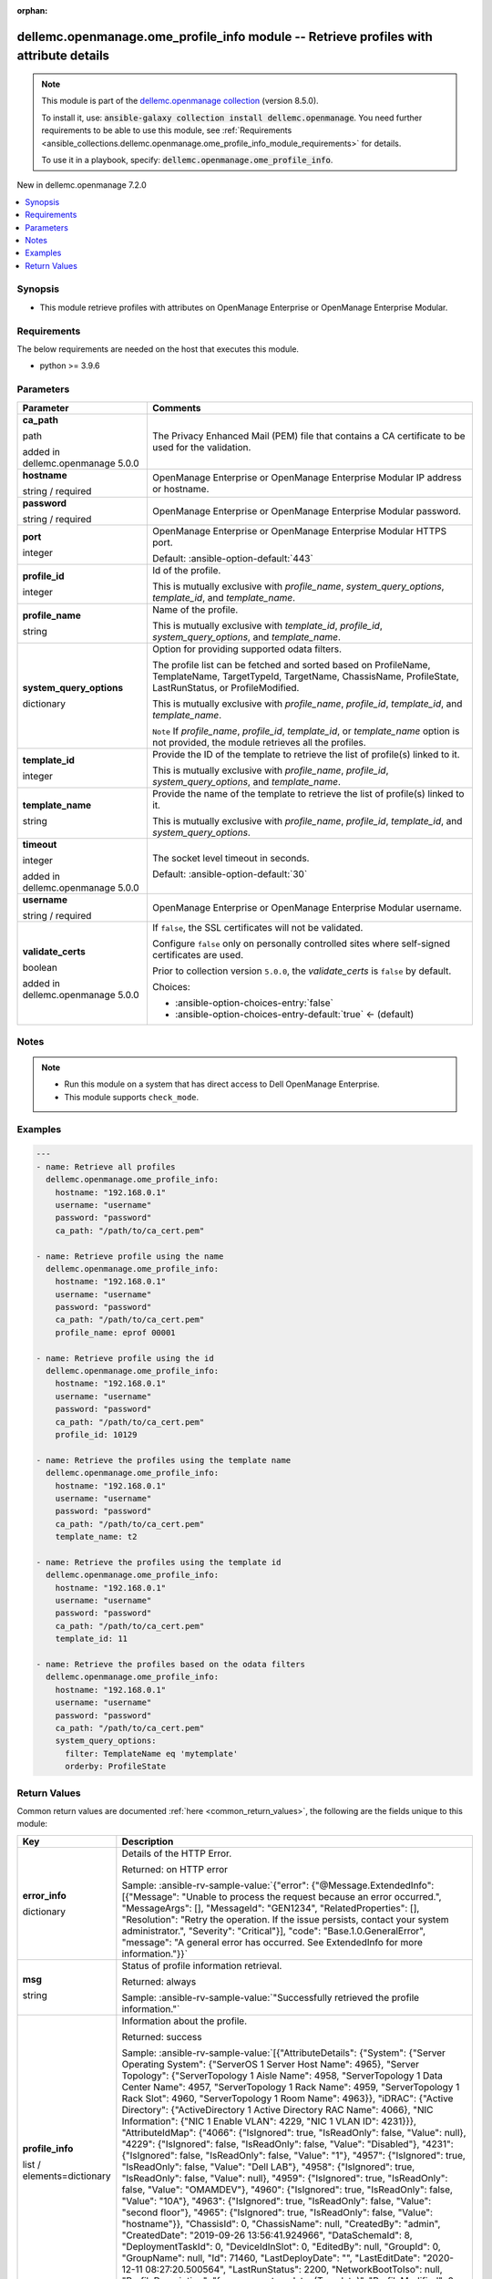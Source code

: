 
.. Document meta

:orphan:

.. |antsibull-internal-nbsp| unicode:: 0xA0
    :trim:

.. role:: ansible-attribute-support-label
.. role:: ansible-attribute-support-property
.. role:: ansible-attribute-support-full
.. role:: ansible-attribute-support-partial
.. role:: ansible-attribute-support-none
.. role:: ansible-attribute-support-na
.. role:: ansible-option-type
.. role:: ansible-option-elements
.. role:: ansible-option-required
.. role:: ansible-option-versionadded
.. role:: ansible-option-aliases
.. role:: ansible-option-choices
.. role:: ansible-option-choices-default-mark
.. role:: ansible-option-default-bold
.. role:: ansible-option-configuration
.. role:: ansible-option-returned-bold
.. role:: ansible-option-sample-bold

.. Anchors

.. _ansible_collections.dellemc.openmanage.ome_profile_info_module:

.. Anchors: short name for ansible.builtin

.. Anchors: aliases



.. Title

dellemc.openmanage.ome_profile_info module -- Retrieve profiles with attribute details
++++++++++++++++++++++++++++++++++++++++++++++++++++++++++++++++++++++++++++++++++++++

.. Collection note

.. note::
    This module is part of the `dellemc.openmanage collection <https://galaxy.ansible.com/dellemc/openmanage>`_ (version 8.5.0).

    To install it, use: :code:`ansible-galaxy collection install dellemc.openmanage`.
    You need further requirements to be able to use this module,
    see :ref:`Requirements <ansible_collections.dellemc.openmanage.ome_profile_info_module_requirements>` for details.

    To use it in a playbook, specify: :code:`dellemc.openmanage.ome_profile_info`.

.. version_added

.. rst-class:: ansible-version-added

New in dellemc.openmanage 7.2.0

.. contents::
   :local:
   :depth: 1

.. Deprecated


Synopsis
--------

.. Description

- This module retrieve profiles with attributes on OpenManage Enterprise or OpenManage Enterprise Modular.


.. Aliases


.. Requirements

.. _ansible_collections.dellemc.openmanage.ome_profile_info_module_requirements:

Requirements
------------
The below requirements are needed on the host that executes this module.

- python \>= 3.9.6






.. Options

Parameters
----------

.. rst-class:: ansible-option-table

.. list-table::
  :width: 100%
  :widths: auto
  :header-rows: 1

  * - Parameter
    - Comments

  * - .. raw:: html

        <div class="ansible-option-cell">
        <div class="ansibleOptionAnchor" id="parameter-ca_path"></div>

      .. _ansible_collections.dellemc.openmanage.ome_profile_info_module__parameter-ca_path:

      .. rst-class:: ansible-option-title

      **ca_path**

      .. raw:: html

        <a class="ansibleOptionLink" href="#parameter-ca_path" title="Permalink to this option"></a>

      .. rst-class:: ansible-option-type-line

      :ansible-option-type:`path`

      :ansible-option-versionadded:`added in dellemc.openmanage 5.0.0`


      .. raw:: html

        </div>

    - .. raw:: html

        <div class="ansible-option-cell">

      The Privacy Enhanced Mail (PEM) file that contains a CA certificate to be used for the validation.


      .. raw:: html

        </div>

  * - .. raw:: html

        <div class="ansible-option-cell">
        <div class="ansibleOptionAnchor" id="parameter-hostname"></div>

      .. _ansible_collections.dellemc.openmanage.ome_profile_info_module__parameter-hostname:

      .. rst-class:: ansible-option-title

      **hostname**

      .. raw:: html

        <a class="ansibleOptionLink" href="#parameter-hostname" title="Permalink to this option"></a>

      .. rst-class:: ansible-option-type-line

      :ansible-option-type:`string` / :ansible-option-required:`required`

      .. raw:: html

        </div>

    - .. raw:: html

        <div class="ansible-option-cell">

      OpenManage Enterprise or OpenManage Enterprise Modular IP address or hostname.


      .. raw:: html

        </div>

  * - .. raw:: html

        <div class="ansible-option-cell">
        <div class="ansibleOptionAnchor" id="parameter-password"></div>

      .. _ansible_collections.dellemc.openmanage.ome_profile_info_module__parameter-password:

      .. rst-class:: ansible-option-title

      **password**

      .. raw:: html

        <a class="ansibleOptionLink" href="#parameter-password" title="Permalink to this option"></a>

      .. rst-class:: ansible-option-type-line

      :ansible-option-type:`string` / :ansible-option-required:`required`

      .. raw:: html

        </div>

    - .. raw:: html

        <div class="ansible-option-cell">

      OpenManage Enterprise or OpenManage Enterprise Modular password.


      .. raw:: html

        </div>

  * - .. raw:: html

        <div class="ansible-option-cell">
        <div class="ansibleOptionAnchor" id="parameter-port"></div>

      .. _ansible_collections.dellemc.openmanage.ome_profile_info_module__parameter-port:

      .. rst-class:: ansible-option-title

      **port**

      .. raw:: html

        <a class="ansibleOptionLink" href="#parameter-port" title="Permalink to this option"></a>

      .. rst-class:: ansible-option-type-line

      :ansible-option-type:`integer`

      .. raw:: html

        </div>

    - .. raw:: html

        <div class="ansible-option-cell">

      OpenManage Enterprise or OpenManage Enterprise Modular HTTPS port.


      .. rst-class:: ansible-option-line

      :ansible-option-default-bold:`Default:` :ansible-option-default:`443`

      .. raw:: html

        </div>

  * - .. raw:: html

        <div class="ansible-option-cell">
        <div class="ansibleOptionAnchor" id="parameter-profile_id"></div>

      .. _ansible_collections.dellemc.openmanage.ome_profile_info_module__parameter-profile_id:

      .. rst-class:: ansible-option-title

      **profile_id**

      .. raw:: html

        <a class="ansibleOptionLink" href="#parameter-profile_id" title="Permalink to this option"></a>

      .. rst-class:: ansible-option-type-line

      :ansible-option-type:`integer`

      .. raw:: html

        </div>

    - .. raw:: html

        <div class="ansible-option-cell">

      Id of the profile.

      This is mutually exclusive with \ :emphasis:`profile\_name`\ , \ :emphasis:`system\_query\_options`\ , \ :emphasis:`template\_id`\ , and \ :emphasis:`template\_name`\ .


      .. raw:: html

        </div>

  * - .. raw:: html

        <div class="ansible-option-cell">
        <div class="ansibleOptionAnchor" id="parameter-profile_name"></div>

      .. _ansible_collections.dellemc.openmanage.ome_profile_info_module__parameter-profile_name:

      .. rst-class:: ansible-option-title

      **profile_name**

      .. raw:: html

        <a class="ansibleOptionLink" href="#parameter-profile_name" title="Permalink to this option"></a>

      .. rst-class:: ansible-option-type-line

      :ansible-option-type:`string`

      .. raw:: html

        </div>

    - .. raw:: html

        <div class="ansible-option-cell">

      Name of the profile.

      This is mutually exclusive with \ :emphasis:`template\_id`\ , \ :emphasis:`profile\_id`\ , \ :emphasis:`system\_query\_options`\ , and \ :emphasis:`template\_name`\ .


      .. raw:: html

        </div>

  * - .. raw:: html

        <div class="ansible-option-cell">
        <div class="ansibleOptionAnchor" id="parameter-system_query_options"></div>

      .. _ansible_collections.dellemc.openmanage.ome_profile_info_module__parameter-system_query_options:

      .. rst-class:: ansible-option-title

      **system_query_options**

      .. raw:: html

        <a class="ansibleOptionLink" href="#parameter-system_query_options" title="Permalink to this option"></a>

      .. rst-class:: ansible-option-type-line

      :ansible-option-type:`dictionary`

      .. raw:: html

        </div>

    - .. raw:: html

        <div class="ansible-option-cell">

      Option for providing supported odata filters.

      The profile list can be fetched and sorted based on ProfileName, TemplateName, TargetTypeId, TargetName, ChassisName, ProfileState, LastRunStatus, or ProfileModified.

      This is mutually exclusive with \ :emphasis:`profile\_name`\ , \ :emphasis:`profile\_id`\ , \ :emphasis:`template\_id`\ , and \ :emphasis:`template\_name`\ .

      \ :literal:`Note`\  If \ :emphasis:`profile\_name`\ , \ :emphasis:`profile\_id`\ , \ :emphasis:`template\_id`\ , or \ :emphasis:`template\_name`\  option is not provided, the module retrieves all the profiles.


      .. raw:: html

        </div>

  * - .. raw:: html

        <div class="ansible-option-cell">
        <div class="ansibleOptionAnchor" id="parameter-template_id"></div>

      .. _ansible_collections.dellemc.openmanage.ome_profile_info_module__parameter-template_id:

      .. rst-class:: ansible-option-title

      **template_id**

      .. raw:: html

        <a class="ansibleOptionLink" href="#parameter-template_id" title="Permalink to this option"></a>

      .. rst-class:: ansible-option-type-line

      :ansible-option-type:`integer`

      .. raw:: html

        </div>

    - .. raw:: html

        <div class="ansible-option-cell">

      Provide the ID of the template to retrieve the list of profile(s) linked to it.

      This is mutually exclusive with \ :emphasis:`profile\_name`\ , \ :emphasis:`profile\_id`\ , \ :emphasis:`system\_query\_options`\ , and \ :emphasis:`template\_name`\ .


      .. raw:: html

        </div>

  * - .. raw:: html

        <div class="ansible-option-cell">
        <div class="ansibleOptionAnchor" id="parameter-template_name"></div>

      .. _ansible_collections.dellemc.openmanage.ome_profile_info_module__parameter-template_name:

      .. rst-class:: ansible-option-title

      **template_name**

      .. raw:: html

        <a class="ansibleOptionLink" href="#parameter-template_name" title="Permalink to this option"></a>

      .. rst-class:: ansible-option-type-line

      :ansible-option-type:`string`

      .. raw:: html

        </div>

    - .. raw:: html

        <div class="ansible-option-cell">

      Provide the name of the template to retrieve the list of profile(s) linked to it.

      This is mutually exclusive with \ :emphasis:`profile\_name`\ , \ :emphasis:`profile\_id`\ , \ :emphasis:`template\_id`\ , and \ :emphasis:`system\_query\_options`\ .


      .. raw:: html

        </div>

  * - .. raw:: html

        <div class="ansible-option-cell">
        <div class="ansibleOptionAnchor" id="parameter-timeout"></div>

      .. _ansible_collections.dellemc.openmanage.ome_profile_info_module__parameter-timeout:

      .. rst-class:: ansible-option-title

      **timeout**

      .. raw:: html

        <a class="ansibleOptionLink" href="#parameter-timeout" title="Permalink to this option"></a>

      .. rst-class:: ansible-option-type-line

      :ansible-option-type:`integer`

      :ansible-option-versionadded:`added in dellemc.openmanage 5.0.0`


      .. raw:: html

        </div>

    - .. raw:: html

        <div class="ansible-option-cell">

      The socket level timeout in seconds.


      .. rst-class:: ansible-option-line

      :ansible-option-default-bold:`Default:` :ansible-option-default:`30`

      .. raw:: html

        </div>

  * - .. raw:: html

        <div class="ansible-option-cell">
        <div class="ansibleOptionAnchor" id="parameter-username"></div>

      .. _ansible_collections.dellemc.openmanage.ome_profile_info_module__parameter-username:

      .. rst-class:: ansible-option-title

      **username**

      .. raw:: html

        <a class="ansibleOptionLink" href="#parameter-username" title="Permalink to this option"></a>

      .. rst-class:: ansible-option-type-line

      :ansible-option-type:`string` / :ansible-option-required:`required`

      .. raw:: html

        </div>

    - .. raw:: html

        <div class="ansible-option-cell">

      OpenManage Enterprise or OpenManage Enterprise Modular username.


      .. raw:: html

        </div>

  * - .. raw:: html

        <div class="ansible-option-cell">
        <div class="ansibleOptionAnchor" id="parameter-validate_certs"></div>

      .. _ansible_collections.dellemc.openmanage.ome_profile_info_module__parameter-validate_certs:

      .. rst-class:: ansible-option-title

      **validate_certs**

      .. raw:: html

        <a class="ansibleOptionLink" href="#parameter-validate_certs" title="Permalink to this option"></a>

      .. rst-class:: ansible-option-type-line

      :ansible-option-type:`boolean`

      :ansible-option-versionadded:`added in dellemc.openmanage 5.0.0`


      .. raw:: html

        </div>

    - .. raw:: html

        <div class="ansible-option-cell">

      If \ :literal:`false`\ , the SSL certificates will not be validated.

      Configure \ :literal:`false`\  only on personally controlled sites where self-signed certificates are used.

      Prior to collection version \ :literal:`5.0.0`\ , the \ :emphasis:`validate\_certs`\  is \ :literal:`false`\  by default.


      .. rst-class:: ansible-option-line

      :ansible-option-choices:`Choices:`

      - :ansible-option-choices-entry:`false`
      - :ansible-option-choices-entry-default:`true` :ansible-option-choices-default-mark:`← (default)`


      .. raw:: html

        </div>


.. Attributes


.. Notes

Notes
-----

.. note::
   - Run this module on a system that has direct access to Dell OpenManage Enterprise.
   - This module supports \ :literal:`check\_mode`\ .

.. Seealso


.. Examples

Examples
--------

.. code-block:: yaml+jinja

    
    ---
    - name: Retrieve all profiles
      dellemc.openmanage.ome_profile_info:
        hostname: "192.168.0.1"
        username: "username"
        password: "password"
        ca_path: "/path/to/ca_cert.pem"

    - name: Retrieve profile using the name
      dellemc.openmanage.ome_profile_info:
        hostname: "192.168.0.1"
        username: "username"
        password: "password"
        ca_path: "/path/to/ca_cert.pem"
        profile_name: eprof 00001

    - name: Retrieve profile using the id
      dellemc.openmanage.ome_profile_info:
        hostname: "192.168.0.1"
        username: "username"
        password: "password"
        ca_path: "/path/to/ca_cert.pem"
        profile_id: 10129

    - name: Retrieve the profiles using the template name
      dellemc.openmanage.ome_profile_info:
        hostname: "192.168.0.1"
        username: "username"
        password: "password"
        ca_path: "/path/to/ca_cert.pem"
        template_name: t2

    - name: Retrieve the profiles using the template id
      dellemc.openmanage.ome_profile_info:
        hostname: "192.168.0.1"
        username: "username"
        password: "password"
        ca_path: "/path/to/ca_cert.pem"
        template_id: 11

    - name: Retrieve the profiles based on the odata filters
      dellemc.openmanage.ome_profile_info:
        hostname: "192.168.0.1"
        username: "username"
        password: "password"
        ca_path: "/path/to/ca_cert.pem"
        system_query_options:
          filter: TemplateName eq 'mytemplate'
          orderby: ProfileState




.. Facts


.. Return values

Return Values
-------------
Common return values are documented :ref:`here <common_return_values>`, the following are the fields unique to this module:

.. rst-class:: ansible-option-table

.. list-table::
  :width: 100%
  :widths: auto
  :header-rows: 1

  * - Key
    - Description

  * - .. raw:: html

        <div class="ansible-option-cell">
        <div class="ansibleOptionAnchor" id="return-error_info"></div>

      .. _ansible_collections.dellemc.openmanage.ome_profile_info_module__return-error_info:

      .. rst-class:: ansible-option-title

      **error_info**

      .. raw:: html

        <a class="ansibleOptionLink" href="#return-error_info" title="Permalink to this return value"></a>

      .. rst-class:: ansible-option-type-line

      :ansible-option-type:`dictionary`

      .. raw:: html

        </div>

    - .. raw:: html

        <div class="ansible-option-cell">

      Details of the HTTP Error.


      .. rst-class:: ansible-option-line

      :ansible-option-returned-bold:`Returned:` on HTTP error

      .. rst-class:: ansible-option-line
      .. rst-class:: ansible-option-sample

      :ansible-option-sample-bold:`Sample:` :ansible-rv-sample-value:`{"error": {"@Message.ExtendedInfo": [{"Message": "Unable to process the request because an error occurred.", "MessageArgs": [], "MessageId": "GEN1234", "RelatedProperties": [], "Resolution": "Retry the operation. If the issue persists, contact your system administrator.", "Severity": "Critical"}], "code": "Base.1.0.GeneralError", "message": "A general error has occurred. See ExtendedInfo for more information."}}`


      .. raw:: html

        </div>


  * - .. raw:: html

        <div class="ansible-option-cell">
        <div class="ansibleOptionAnchor" id="return-msg"></div>

      .. _ansible_collections.dellemc.openmanage.ome_profile_info_module__return-msg:

      .. rst-class:: ansible-option-title

      **msg**

      .. raw:: html

        <a class="ansibleOptionLink" href="#return-msg" title="Permalink to this return value"></a>

      .. rst-class:: ansible-option-type-line

      :ansible-option-type:`string`

      .. raw:: html

        </div>

    - .. raw:: html

        <div class="ansible-option-cell">

      Status of profile information retrieval.


      .. rst-class:: ansible-option-line

      :ansible-option-returned-bold:`Returned:` always

      .. rst-class:: ansible-option-line
      .. rst-class:: ansible-option-sample

      :ansible-option-sample-bold:`Sample:` :ansible-rv-sample-value:`"Successfully retrieved the profile information."`


      .. raw:: html

        </div>


  * - .. raw:: html

        <div class="ansible-option-cell">
        <div class="ansibleOptionAnchor" id="return-profile_info"></div>

      .. _ansible_collections.dellemc.openmanage.ome_profile_info_module__return-profile_info:

      .. rst-class:: ansible-option-title

      **profile_info**

      .. raw:: html

        <a class="ansibleOptionLink" href="#return-profile_info" title="Permalink to this return value"></a>

      .. rst-class:: ansible-option-type-line

      :ansible-option-type:`list` / :ansible-option-elements:`elements=dictionary`

      .. raw:: html

        </div>

    - .. raw:: html

        <div class="ansible-option-cell">

      Information about the profile.


      .. rst-class:: ansible-option-line

      :ansible-option-returned-bold:`Returned:` success

      .. rst-class:: ansible-option-line
      .. rst-class:: ansible-option-sample

      :ansible-option-sample-bold:`Sample:` :ansible-rv-sample-value:`[{"AttributeDetails": {"System": {"Server Operating System": {"ServerOS 1 Server Host Name": 4965}, "Server Topology": {"ServerTopology 1 Aisle Name": 4958, "ServerTopology 1 Data Center Name": 4957, "ServerTopology 1 Rack Name": 4959, "ServerTopology 1 Rack Slot": 4960, "ServerTopology 1 Room Name": 4963}}, "iDRAC": {"Active Directory": {"ActiveDirectory 1 Active Directory RAC Name": 4066}, "NIC Information": {"NIC 1 Enable VLAN": 4229, "NIC 1 VLAN ID": 4231}}}, "AttributeIdMap": {"4066": {"IsIgnored": true, "IsReadOnly": false, "Value": null}, "4229": {"IsIgnored": false, "IsReadOnly": false, "Value": "Disabled"}, "4231": {"IsIgnored": false, "IsReadOnly": false, "Value": "1"}, "4957": {"IsIgnored": true, "IsReadOnly": false, "Value": "Dell LAB"}, "4958": {"IsIgnored": true, "IsReadOnly": false, "Value": null}, "4959": {"IsIgnored": true, "IsReadOnly": false, "Value": "OMAMDEV"}, "4960": {"IsIgnored": true, "IsReadOnly": false, "Value": "10A"}, "4963": {"IsIgnored": true, "IsReadOnly": false, "Value": "second floor"}, "4965": {"IsIgnored": true, "IsReadOnly": false, "Value": "hostname"}}, "ChassisId": 0, "ChassisName": null, "CreatedBy": "admin", "CreatedDate": "2019-09-26 13:56:41.924966", "DataSchemaId": 8, "DeploymentTaskId": 0, "DeviceIdInSlot": 0, "EditedBy": null, "GroupId": 0, "GroupName": null, "Id": 71460, "LastDeployDate": "", "LastEditDate": "2020-12-11 08:27:20.500564", "LastRunStatus": 2200, "NetworkBootToIso": null, "ProfileDescription": "from source template: (Template)", "ProfileModified": 0, "ProfileName": "Profile 00001", "ProfileState": 0, "TargetId": 0, "TargetName": null, "TargetTypeId": 0, "TemplateId": 8, "TemplateName": "Template"}]`


      .. raw:: html

        </div>



..  Status (Presently only deprecated)


.. Authors

Authors
~~~~~~~

- Jagadeesh N V(@jagadeeshnv)



.. Extra links

Collection links
~~~~~~~~~~~~~~~~

.. raw:: html

  <p class="ansible-links">
    <a href="https://github.com/dell/dellemc-openmanage-ansible-modules/issues" aria-role="button" target="_blank" rel="noopener external">Issue Tracker</a>
    <a href="https://github.com/dell/dellemc-openmanage-ansible-modules" aria-role="button" target="_blank" rel="noopener external">Homepage</a>
    <a href="https://github.com/dell/dellemc-openmanage-ansible-modules/tree/collections" aria-role="button" target="_blank" rel="noopener external">Repository (Sources)</a>
  </p>

.. Parsing errors

